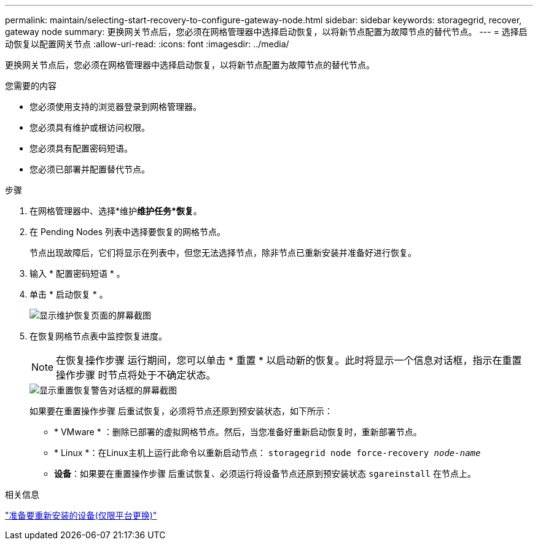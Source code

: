 ---
permalink: maintain/selecting-start-recovery-to-configure-gateway-node.html 
sidebar: sidebar 
keywords: storagegrid, recover, gateway node 
summary: 更换网关节点后，您必须在网格管理器中选择启动恢复，以将新节点配置为故障节点的替代节点。 
---
= 选择启动恢复以配置网关节点
:allow-uri-read: 
:icons: font
:imagesdir: ../media/


[role="lead"]
更换网关节点后，您必须在网格管理器中选择启动恢复，以将新节点配置为故障节点的替代节点。

.您需要的内容
* 您必须使用支持的浏览器登录到网格管理器。
* 您必须具有维护或根访问权限。
* 您必须具有配置密码短语。
* 您必须已部署并配置替代节点。


.步骤
. 在网格管理器中、选择*维护***维护任务***恢复*。
. 在 Pending Nodes 列表中选择要恢复的网格节点。
+
节点出现故障后，它们将显示在列表中，但您无法选择节点，除非节点已重新安装并准备好进行恢复。

. 输入 * 配置密码短语 * 。
. 单击 * 启动恢复 * 。
+
image::../media/4b_select_recovery_node.png[显示维护恢复页面的屏幕截图]

. 在恢复网格节点表中监控恢复进度。
+

NOTE: 在恢复操作步骤 运行期间，您可以单击 * 重置 * 以启动新的恢复。此时将显示一个信息对话框，指示在重置操作步骤 时节点将处于不确定状态。

+
image::../media/recovery_reset_warning.gif[显示重置恢复警告对话框的屏幕截图]

+
如果要在重置操作步骤 后重试恢复，必须将节点还原到预安装状态，如下所示：

+
** * VMware * ：删除已部署的虚拟网格节点。然后，当您准备好重新启动恢复时，重新部署节点。
** * Linux *：在Linux主机上运行此命令以重新启动节点： `storagegrid node force-recovery _node-name_`
** *设备*：如果要在重置操作步骤 后重试恢复、必须运行将设备节点还原到预安装状态 `sgareinstall` 在节点上。




.相关信息
link:preparing-appliance-for-reinstallation-platform-replacement-only.html["准备要重新安装的设备(仅限平台更换)"]
